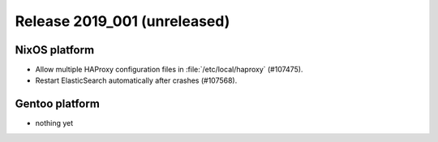 .. XXX update on release :Publish Date: YYYY-MM-DD

Release 2019_001 (unreleased)
-----------------------------

NixOS platform
^^^^^^^^^^^^^^

* Allow multiple HAProxy configuration files in :file:`/etc/local/haproxy`
  (#107475).
* Restart ElasticSearch automatically after crashes (#107568).


Gentoo platform
^^^^^^^^^^^^^^^

* nothing yet

.. vim: set spell spelllang=en:
